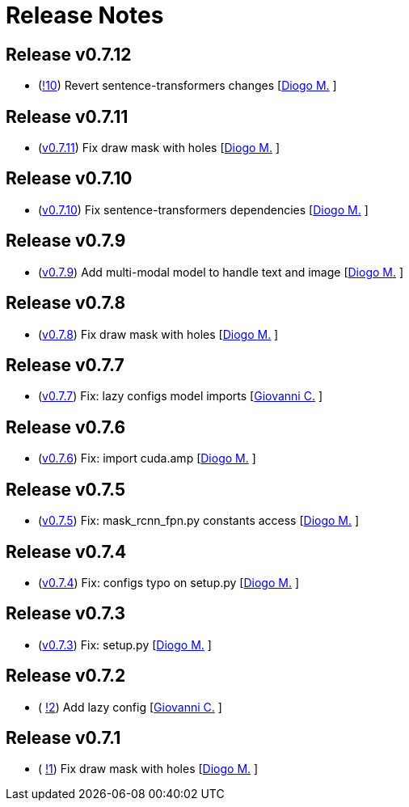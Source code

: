 = Release Notes

== Release v0.7.12
* (https://github.com/smart-robotics/detectron2/pull/10[!10]) Revert sentence-transformers changes [https://github.com/diogo-sr[Diogo M.] ]

== Release v0.7.11
* (https://github.com/smart-robotics/detectron2/commit/de11cdbb5c705ae4fa0bf4cc39606dbd6d71fb94[v0.7.11]) Fix draw mask with holes [https://github.com/diogo-sr[Diogo M.] ]

== Release v0.7.10
* (https://github.com/smart-robotics/detectron2/commit/8f42c899e6c425181995309f6c7a9596f3e7f737[v0.7.10]) Fix sentence-transformers dependencies [https://github.com/diogo-sr[Diogo M.] ]

== Release v0.7.9
* (https://github.com/smart-robotics/detectron2/commit/d3f6a7268b4739078f5577833aadb22d41d33baf[v0.7.9]) Add multi-modal model to handle text and image [https://github.com/diogo-sr[Diogo M.] ]

== Release v0.7.8
* (https://github.com/smart-robotics/detectron2/commit/de11cdbb5c705ae4fa0bf4cc39606dbd6d71fb94[v0.7.8]) Fix draw mask with holes [https://github.com/diogo-sr[Diogo M.] ]

== Release v0.7.7
* (https://github.com/smart-robotics/detectron2/commit/8501b14086b493940d322111dca667e953741aef[v0.7.7]) Fix: lazy configs model imports  [https://github.com/giovanni-corvi[Giovanni C.] ]

== Release v0.7.6
* (https://github.com/smart-robotics/detectron2/commit/22d37aadef0b971d3b6c0c2abdefdd47a011393d[v0.7.6]) Fix: import cuda.amp  [https://github.com/diogo-sr[Diogo M.] ]

== Release v0.7.5
* (https://github.com/smart-robotics/detectron2/commit/98d6979997f8aa2bbc43fd066b0809d30c5d0af9[v0.7.5]) Fix: mask_rcnn_fpn.py constants access  [https://github.com/diogo-sr[Diogo M.] ]

== Release v0.7.4
* (https://github.com/smart-robotics/detectron2/commit/52a1d5e85969ee714a1ca1690d65c9ff6dbb9720[v0.7.4]) Fix: configs typo on setup.py  [https://github.com/diogo-sr[Diogo M.] ]

== Release v0.7.3
* (https://github.com/smart-robotics/detectron2/commit/f13bb4d2cbdce429455a6e9f69522f90cab8ff15[v0.7.3]) Fix: setup.py [https://github.com/diogo-sr[Diogo M.] ]

== Release v0.7.2
* ( https://github.com/smart-robotics/detectron2/pull/2[!2]) Add lazy config [https://github.com/giovanni-corvi[Giovanni C.] ]

== Release v0.7.1
* ( https://github.com/smart-robotics/detectron2/pull/1[!1]) Fix draw mask with holes [https://github.com/diogo-sr[Diogo M.] ]
